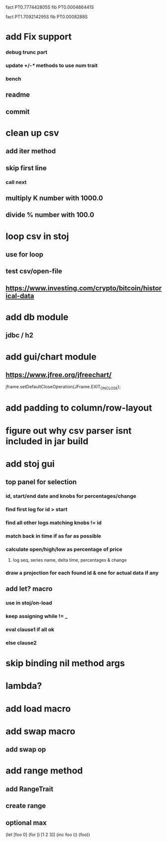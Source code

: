 fact PT0.777442805S
fib PT0.000486441S

fact PT1.709214295S
fib PT0.0008288S

* add Fix support
*** debug trunc part
*** update +/-/*/ methods to use num trait
*** bench
** readme
** commit

* clean up csv
** add iter method
** skip first line
*** call next
** multiply K number with 1000.0
** divide % number with 100.0

* loop csv in stoj
** use for loop
** test csv/open-file

** https://www.investing.com/crypto/bitcoin/historical-data

* add db module
** jdbc / h2

* add gui/chart module
** https://www.jfree.org/jfreechart/

jframe.setDefaultCloseOperation(JFrame.EXIT_ON_CLOSE);

* add padding to column/row-layout
* figure out why csv parser isnt included in jar build

* add stoj gui
** top panel for selection
*** id, start/end date and knobs for percentages/change
*** find first log for id > start
*** find all other logs matching knobs != id
*** match back in time if as far as possible
*** calculate open/high/low as percentage of price
**** log seq, series name, delta time, percentages & change
*** draw a projection for each found id & one for actual data if any

** add let? macro
*** use in stoj/on-load
*** keep assigning while != _
*** eval clause1 if all ok
*** else clause2

* skip binding nil method args

* lambda?

* add load macro

* add swap macro
** add swap op

* add range method
** add RangeTrait
** create range
** optional max

(let [foo 0] (for [i [1 2 3]] (inc foo i)) (foo))
